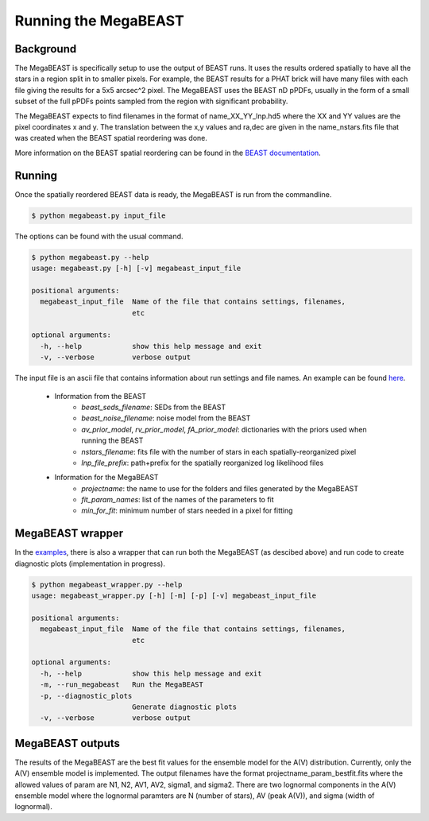 #####################
Running the MegaBEAST
#####################

**********
Background
**********

The MegaBEAST is specifically setup to use the output of BEAST
runs.  It uses the results ordered spatially to have
all the stars in a region split in to smaller pixels.  For example,
the BEAST results for a PHAT brick will have many files with each
file giving the results for a 5x5 arcsec^2 pixel.  The MegaBEAST uses
the BEAST nD pPDFs, usually in the form of a small subset of the
full pPDFs points sampled from the region with significant probability.

The MegaBEAST expects to find filenames in the
format of name_XX_YY_lnp.hd5 where the XX and YY values are the
pixel coordinates x and y.  The translation between the x,y values and
ra,dec are given in the name_nstars.fits file that was created
when the BEAST spatial reordering was done.

More information on the BEAST spatial reordering can be found in the
`BEAST documentation <http://beast.readthedocs.io/en/latest/workflow.html#post-processing>`_.

*******
Running
*******

Once the spatially reordered BEAST data is ready, the MegaBEAST is run
from the commandline.

.. code-block:: shell

  $ python megabeast.py input_file

The options can be found with the usual command.

.. code-block:: shell

  $ python megabeast.py --help
  usage: megabeast.py [-h] [-v] megabeast_input_file

  positional arguments:
    megabeast_input_file  Name of the file that contains settings, filenames,
                          etc

  optional arguments:
    -h, --help            show this help message and exit
    -v, --verbose         verbose output


The input file is an ascii file that contains information about run
settings and file names.  An example can be found
`here <https://github.com/BEAST-Fitting/megabeast/tree/master/megabeast/examples>`_.

  * Information from the BEAST
        - `beast_seds_filename`: SEDs from the BEAST
        - `beast_noise_filename`: noise model from the BEAST
        - `av_prior_model`, `rv_prior_model`, `fA_prior_model`: dictionaries with the priors used when running the BEAST
        - `nstars_filename`: fits file with the number of stars in each spatially-reorganized pixel
        - `lnp_file_prefix`: path+prefix for the spatially reorganized log likelihood files
  * Information for the MegaBEAST
        - `projectname`: the name to use for the folders and files generated by the MegaBEAST
        - `fit_param_names`: list of the names of the parameters to fit
        - `min_for_fit`: minimum number of stars needed in a pixel for fitting



*****************
MegaBEAST wrapper
*****************

In the `examples
<https://github.com/BEAST-Fitting/megabeast/tree/master/megabeast/examples>`_,
there is also a wrapper that can run both the MegaBEAST (as descibed
above) and run code to create diagnostic plots (implementation in progress).

.. code-block:: shell

  $ python megabeast_wrapper.py --help
  usage: megabeast_wrapper.py [-h] [-m] [-p] [-v] megabeast_input_file

  positional arguments:
    megabeast_input_file  Name of the file that contains settings, filenames,
                          etc

  optional arguments:
    -h, --help            show this help message and exit
    -m, --run_megabeast   Run the MegaBEAST
    -p, --diagnostic_plots
                          Generate diagnostic plots
    -v, --verbose         verbose output


*****************
MegaBEAST outputs
*****************

The results of the MegaBEAST are the best fit values for the ensemble model
for the A(V) distribution.  Currently, only the A(V) ensemble model is
implemented.  The output filenames have the format
projectname_param_bestfit.fits where the allowed values of param are
N1, N2, AV1, AV2, sigma1, and sigma2.  There are two lognormal components in
the A(V) ensemble model where the lognormal paramters are N (number of stars),
AV (peak A(V)), and sigma (width of lognormal).
